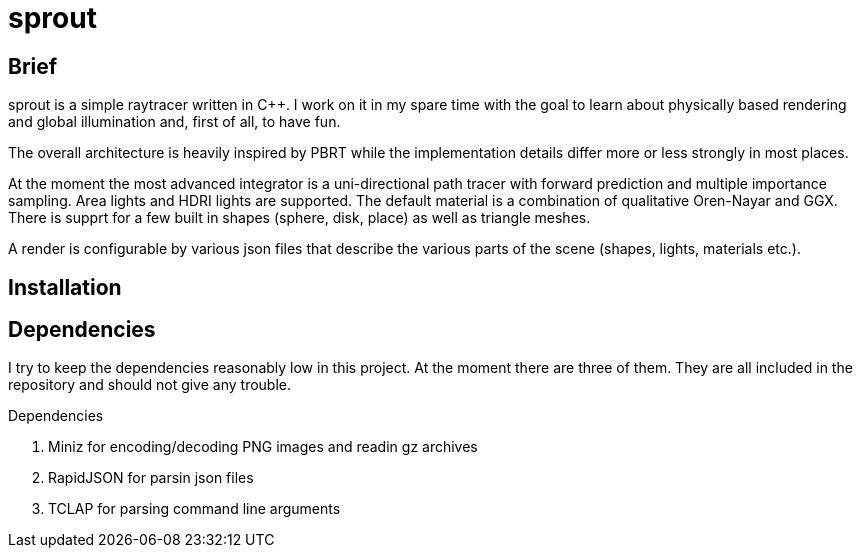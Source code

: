 sprout
======


== Brief

sprout is a simple raytracer written in C++. I work on it in my spare time with the goal to learn about physically based rendering and global illumination and, first of all, to have fun.

The overall architecture is heavily inspired by PBRT while the implementation details differ more or less strongly in most places.

At the moment the most advanced integrator is a uni-directional path tracer with forward prediction and multiple importance sampling. Area lights and HDRI lights are supported. The default material is a combination of qualitative Oren-Nayar and GGX. There is supprt for a few built in shapes (sphere, disk, place) as well as triangle meshes.

A render is configurable by various json files that describe the various parts of the scene (shapes, lights, materials etc.).

== Installation

== Dependencies

I try to keep the dependencies reasonably low in this project. At the moment there are three of them. They are all included in the repository and should not give any trouble.

.Dependencies
. Miniz for encoding/decoding PNG images and readin gz archives
. RapidJSON for parsin json files
. TCLAP for parsing command line arguments

